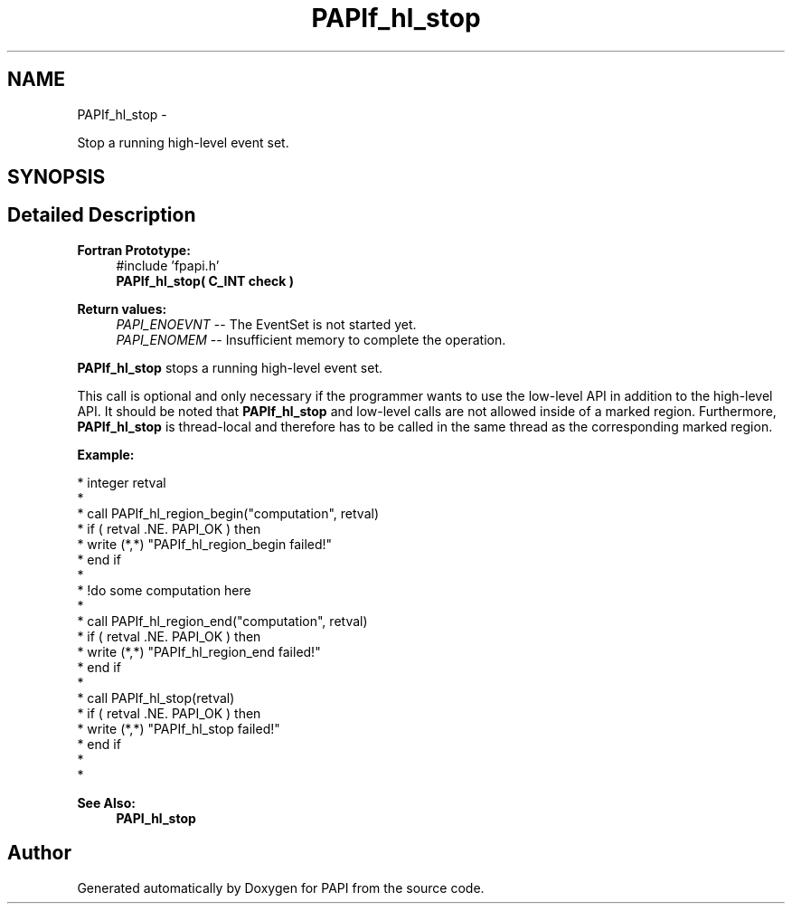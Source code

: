 .TH "PAPIf_hl_stop" 3 "Thu Feb 27 2020" "Version 6.0.0.0" "PAPI" \" -*- nroff -*-
.ad l
.nh
.SH NAME
PAPIf_hl_stop \- 
.PP
Stop a running high-level event set\&.  

.SH SYNOPSIS
.br
.PP
.SH "Detailed Description"
.PP 

.PP
\fBFortran Prototype:\fP
.RS 4
#include 'fpapi\&.h' 
.br
 \fBPAPIf_hl_stop( C_INT check )\fP
.RE
.PP
\fBReturn values:\fP
.RS 4
\fIPAPI_ENOEVNT\fP -- The EventSet is not started yet\&. 
.br
\fIPAPI_ENOMEM\fP -- Insufficient memory to complete the operation\&.
.RE
.PP
\fBPAPIf_hl_stop\fP stops a running high-level event set\&.
.PP
This call is optional and only necessary if the programmer wants to use the low-level API in addition to the high-level API\&. It should be noted that \fBPAPIf_hl_stop\fP and low-level calls are not allowed inside of a marked region\&. Furthermore, \fBPAPIf_hl_stop\fP is thread-local and therefore has to be called in the same thread as the corresponding marked region\&.
.PP
\fBExample:\fP
.RS 4

.RE
.PP
.PP
.nf
* integer retval
*
* call PAPIf_hl_region_begin("computation", retval)
* if ( retval \&.NE\&. PAPI_OK ) then
*     write (*,*) "PAPIf_hl_region_begin failed!"
* end if
*
* !do some computation here
*
* call PAPIf_hl_region_end("computation", retval)
* if ( retval \&.NE\&. PAPI_OK ) then
*     write (*,*) "PAPIf_hl_region_end failed!"
* end if
*
* call PAPIf_hl_stop(retval)
* if ( retval \&.NE\&. PAPI_OK ) then
*     write (*,*) "PAPIf_hl_stop failed!"
* end if
*
* 
.fi
.PP
.PP
\fBSee Also:\fP
.RS 4
\fBPAPI_hl_stop\fP 
.RE
.PP


.SH "Author"
.PP 
Generated automatically by Doxygen for PAPI from the source code\&.
